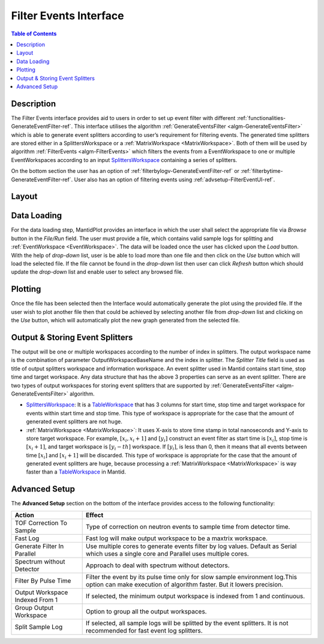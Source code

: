 Filter Events Interface
=======================

.. contents:: Table of Contents
  :local:
   
Description
-----------
 
The Filter Events interface provides aid to users in order to set up event filter with different 
:ref:`functionalities-GenerateEventFilter-ref`. This interface utilises the algorithm 
:ref:`GenerateEventsFilter <algm-GenerateEventsFilter>` which is able to generate event splitters
according to user’s requirement for filtering events. 
The generated time splitters are stored either in a SplittersWorkspace or a 
:ref:`MatrixWorkspace <MatrixWorkspace>`. Both of them will be used by algorithm 
:ref:`FilterEvents <algm-FilterEvents>` which filters the events from a EventWorkspace to one or 
multiple EventWorkspaces according to an input `SplittersWorkspace <http://www.mantidproject.org/SplittersWorkspace>`_
containing a series of splitters. 

On the bottom section the user has an option of :ref:`filterbylogv-GenerateEventFilter-ref`  
or :ref:`filterbytime-GenerateEventFilter-ref`. User also has an option of filtering events using 
:ref:`advsetup-FilterEventUI-ref`. 


Layout
------

.. figure:: ../images/FilterEventsUI.png
   :align: center
   :width: 400


Data Loading
------------

For the data loading step, MantidPlot provides an interface in which the user shall select the 
appropriate file via *Browse* button in the *File/Run* field. The user must provide a file, 
which contains valid sample logs 
for splitting and :ref:`EventWorkspace <EventWorkspace>`. The data will be loaded once the user 
has clicked upon the *Load* button. 
With the help of *drop-down* list, user is be able to load more than one file and then click 
on the *Use* button which will load the selected
file. If the file cannot be found in the *drop-down* list then user can click `Refresh` button 
which should update 
the *drop-down* list and enable user to select any browsed file.

Plotting
--------

Once the file has been selected then the Interface would automatically generate the plot using 
the provided file. If the user wish to plot another file then that could be achieved by selecting 
another file from *drop-down* list and clicking on the *Use* button, which will automatically 
plot the new graph generated from the selected file. 


Output & Storing Event Splitters
--------------------------------

The output will be one or multiple workspaces according to the number of index in splitters. The 
output workspace name is the combination of parameter OutputWorkspaceBaseName and the index in 
splitter. The *Splitter Title* field is used as title of output splitters workspace and information 
workspace. An event splitter used in Mantid contains start time, stop time and target workspace. Any 
data structure that has the above 3 properties can serve as an event splitter. There are two types of 
output workspaces for storing event splitters that are supported by 
:ref:`GenerateEventsFilter <algm-GenerateEventsFilter>` algorithm.

- `SplittersWorkspace <http://www.mantidproject.org/SplittersWorkspace>`_: It is a 
  `TableWorkspace <http://www.mantidproject.org/TableWorkspace>`_ that has 3 columns for start time, 
  stop time and target workspace for events within start time and stop time. This type of workspace is 
  appropriate for the case that the amount of generated event splitters are not huge.


- :ref:`MatrixWorkspace <MatrixWorkspace>`: It uses X-axis to store time stamp in total nanoseconds 
  and Y-axis to store target workspace. For example, :math:`[x_i, x_i+1]` and :math:`[y_i]` construct 
  an event filter as start time is :math:`[x_i]`, stop time is :math:`[x_i+1]`, and target workspace 
  is :math:`[y_i-th]` workspace. If :math:`[y_i]`, is less than 0, then it means 
  that all events between time :math:`[x_i]` and :math:`[x_i+1]` will be discarded. This type of 
  workspace is appropriate for the case that the amount of generated event splitters are huge, because 
  processing a :ref:`MatrixWorkspace <MatrixWorkspace>` is way faster than a 
  `TableWorkspace <http://www.mantidproject.org/TableWorkspace>`_ in Mantid.

.. _advsetup-FilterEventUI-ref:

Advanced Setup
-------------

The **Advanced Setup** section on the bottom of the interface provides access to the following 
functionality:

+------------------+----------------------------------------------------------+
|Action            | Effect                                                   |
+==================+==========================================================+
| TOF Correction   | Type of correction on neutron events to sample time from |
| To Sample        | detector time.                                           |
+------------------+----------------------------------------------------------+
| Fast Log         | Fast log will make output workspace to be a maxtrix      |
|                  | workspace.                                               |
+------------------+----------------------------------------------------------+
| Generate Filter  | Use multiple cores to generate events filter by log      |
| In Parallel      | values. Default as Serial which uses a single core and   | 
|                  | Parallel uses multiple cores.                            |		
+------------------+----------------------------------------------------------+
| Spectrum without | Approach to deal with spectrum without detectors.        |
| Detector         |                                                          |
+------------------+----------------------------------------------------------+
| Filter By Pulse  | Filter the event by its pulse time only for slow sample  |
| Time             | environment log.This option can make execution of        |
|                  | algorithm faster. But it lowers precision.               |
+------------------+----------------------------------------------------------+
| Output Workspace | If selected, the minimum output workspace is indexed     |
| Indexed From 1   | from 1 and continuous.                                   |
+------------------+----------------------------------------------------------+
| Group Output     | Option to group all the output workspaces.               |
| Workspace        |                                                          |
+------------------+----------------------------------------------------------+
| Split Sample     | If selected, all sample logs will be splitted by the     |
| Log              | event splitters. It is not recommended for fast event    |
|                  | log splitters.                                           |
+------------------+----------------------------------------------------------+


.. categories:: Interfaces FilterEventUI
